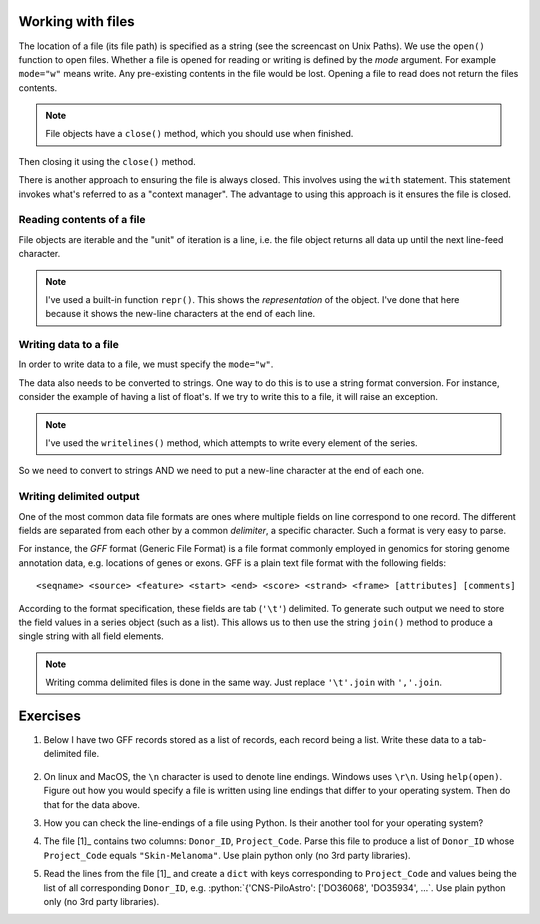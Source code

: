 .. jupyter-execute::
    :hide-code:

    import set_working_directory

.. margin:: Paths to files and folders

    .. index::
        pair: Paths to files and folders; screencasts

    .. raw:: html
    
        <video width="50%" height="50%" controls>
          <source src="https://cloudstor.aarnet.edu.au/plus/s/eNFvT0aJuBjbxw4/download" type="video/mp4">
          Your browser does not support the video tag.
        </video>


.. margin:: Reading a text file using an IDE

    .. index::
        pair: Reading a text file using an IDE; screencasts

    .. raw:: html
    
        <video width="50%" height="50%" controls>
          <source src="https://cloudstor.aarnet.edu.au/plus/s/xmNqykwFd73UnTg/download" type="video/mp4">
          Your browser does not support the video tag.
        </video>

.. todo:: update reading text file screencast to use VS Code

.. role:: python(code)
   :language: python

.. _files:

Working with files
==================

.. index::
   pair: file path; files
   pair: open(); files
   pair: open mode; files

The location of a file (its file path) is specified as a string (see the screencast on Unix Paths). We use the ``open()`` function to open files. Whether a file is opened for reading or writing is defined by the *mode* argument. For example ``mode="w"`` means write. Any pre-existing contents in the file would be lost. Opening a file to read does not return the files contents.

.. margin:: File properties

    File objects behave like a standard Python series, you can *iterate* over their lines. See the "Reading a text file..." screencast.

.. note:: File objects have a ``close()`` method, which you should use when finished.

.. jupyter-execute::
    :raises:

    seqfile = open("data/sample.fasta", mode="r")
    print(type(seqfile))

.. jupyter-execute::

    print(seqfile)

.. index::
   pair: close; files

Then closing it using the ``close()`` method.

.. jupyter-execute::
    :raises:

    seqfile.close()

.. jupyter-execute::

    print(seqfile)

There is another approach to ensuring the file is always closed. This involves using the ``with`` statement. This statement invokes what's referred to as a "context manager". The advantage to using this approach is it ensures the file is closed.

.. jupyter-execute::

    with open("data/sample.fasta", mode="r") as seqfile:
        print(seqfile)

.. jupyter-execute::

    seqfile.closed  # closed for us

Reading contents of a file
--------------------------

File objects are iterable and the "unit" of iteration is a line, i.e. the file object returns all data up until the next line-feed character.

.. index::
   pair: iterate contents; files

.. jupyter-execute::

    # the default mode argument value is "r"
    with open("data/sample.fasta") as seqfile:
        for line in seqfile:
            print(repr(line))

.. note:: I've used a built-in function ``repr()``. This shows the *representation* of the object. I've done that here because it shows the new-line characters at the end of each line.

Writing data to a file
----------------------

In order to write data to a file, we must specify the ``mode="w"``.

The data also needs to be converted to strings. One way to do this is to use a string format conversion. For instance, consider the example of having a list of float's. If we try to write this to a file, it will raise an exception.

.. index::
   pair: writing; files

.. jupyter-execute::
    :raises:

    nums = [0.378, 0.711, 0.349, 0.897]

    with open("some-data.txt", mode="w") as outfile:
        outfile.writelines(nums)

.. note:: I've used the ``writelines()`` method, which attempts to write every element of the series.

So we need to convert to strings AND we need to put a new-line character at the end of each one.

.. jupyter-execute::
    :raises:

    text = ["%f\n" % v for v in nums]
    with open("some-data.txt", mode="w") as outfile:
        outfile.writelines(text)

Writing delimited output
------------------------

One of the most common data file formats are ones where multiple fields on line correspond to one record. The different fields are separated from each other by a common *delimiter*, a specific character. Such a format is very easy to parse.

For instance, the *GFF* format (Generic File Format) is a file format commonly employed in genomics for storing genome annotation data, e.g. locations of genes or exons. GFF is a plain text file format with the following fields::

    <seqname> <source> <feature> <start> <end> <score> <strand> <frame> [attributes] [comments]

According to the format specification, these fields are tab (``'\t'``) delimited. To generate such output we need to store the field values in a series object (such as a list). This allows us to then use the string ``join()`` method to produce a single string with all field elements.

.. note:: Writing comma delimited files is done in the same way. Just replace ``'\t'.join`` with ``','.join``.

Exercises
=========

#. Below I have two GFF records stored as a list of records, each record being a list. Write these data to a tab-delimited file.

    .. jupyter-execute::

        annotations = [
            [
                "scaffold-650",
                "projected",
                "gene",
                "71406",
                "72760",
                ".",
                "+",
                ".",
                "ID=TRIVIDRAFT_53420;Name=TRIVIDRAFT_53420",
            ],
            [
                "scaffold-650",
                "projected",
                "exon",
                "71406",
                "71690",
                ".",
                "+",
                "0",
                "Name=exon-1;Parent=TRIVIDRAFT_53420",
            ],
        ]

#. On linux and MacOS, the ``\n`` character is used to denote line endings. Windows uses ``\r\n``. Using ``help(open)``. Figure out how you would specify a file is written using line endings that differ to your operating system. Then do that for the data above.

#. How you can check the line-endings of a file using Python. Is their another tool for your operating system?

#. The file [1]_ contains two columns: ``Donor_ID``, ``Project_Code``. Parse this file to produce a list of ``Donor_ID`` whose ``Project_Code`` equals ``"Skin-Melanoma"``. Use plain python only (no 3rd party libraries).

#. Read the lines from the file [1]_ and create a ``dict`` with keys corresponding to ``Project_Code`` and values being the list of all corresponding ``Donor_ID``, e.g. :python:`{'CNS-PiloAstro': ['DO36068', 'DO35934', ...`. Use plain python only (no 3rd party libraries).

.. margin::
  
    .. [1] This :download:`tab delimited text file <../data/donor_by_cancer_type.tsv>` is derived from the `Pan-Cancer Analysis of Whole Genomes project <https://dcc.icgc.org/pcawg>`_.
